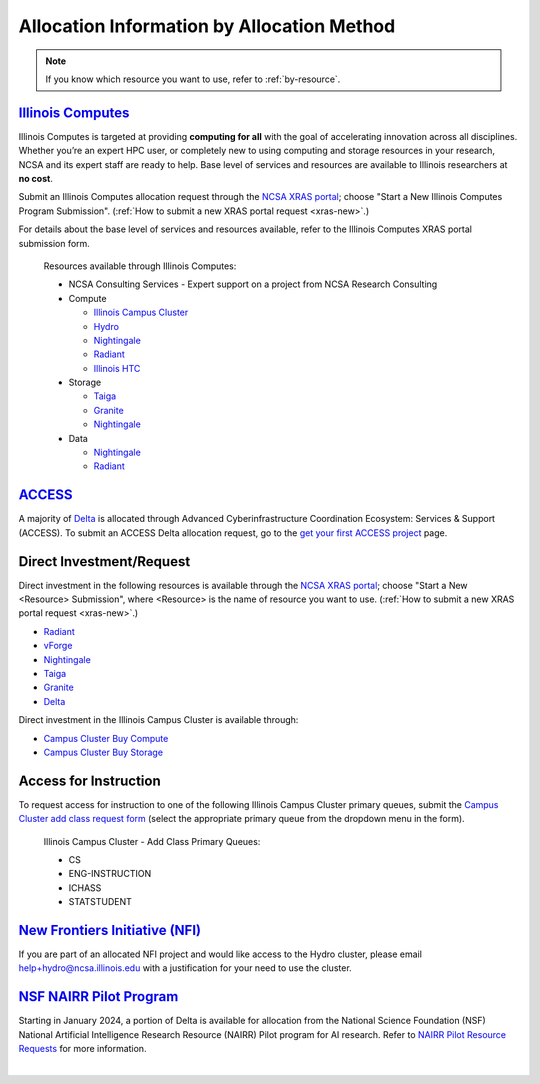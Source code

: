 .. _by-method:

Allocation Information by Allocation Method
==============================================

.. note::

   If you know which resource you want to use, refer to :ref:`by-resource`.

`Illinois Computes <https://computes.illinois.edu>`_
------------------------------------------------------

Illinois Computes is targeted at providing **computing for all** with the goal of accelerating innovation across all disciplines.  Whether you’re an expert HPC user, or completely new to using computing and storage resources in your research, NCSA and its expert staff are ready to help. Base level of services and resources are available to Illinois researchers at **no cost**.

Submit an Illinois Computes allocation request through the `NCSA XRAS portal <https://xras-submit.ncsa.illinois.edu/>`_; choose "Start a New Illinois Computes Program Submission". (:ref:`How to submit a new XRAS portal request <xras-new>`.)

For details about the base level of services and resources available, refer to the Illinois Computes XRAS portal submission form.

  Resources available through Illinois Computes:

  - NCSA Consulting Services - Expert support on a project from NCSA Research Consulting
  - Compute

    - `Illinois Campus Cluster <https://campuscluster.illinois.edu/>`_
    - `Hydro <https://docs.ncsa.illinois.edu/systems/hydro>`_
    - `Nightingale <https://docs.ncsa.illinois.edu/systems/nightingale>`_
    - `Radiant <https://docs.ncsa.illinois.edu/systems/radiant>`_
    - `Illinois HTC <https://docs.ncsa.illinois.edu/systems/htc>`_

  - Storage

    - `Taiga <https://docs.ncsa.illinois.edu/systems/taiga/>`_
    - `Granite <https://docs.ncsa.illinois.edu/systems/granite/>`_
    - `Nightingale <https://docs.ncsa.illinois.edu/systems/nightingale>`_

  - Data

    - `Nightingale <https://docs.ncsa.illinois.edu/systems/nightingale>`_
    - `Radiant <https://docs.ncsa.illinois.edu/systems/radiant>`_


`ACCESS <https://access-ci.org/>`_
---------------------------------------------------------------------------------------------------------------

A majority of `Delta <https://delta.ncsa.illinois.edu>`_ is allocated through Advanced Cyberinfrastructure Coordination Ecosystem: Services & Support (ACCESS). To submit an ACCESS Delta allocation request, go to the `get your first ACCESS project <https://allocations.access-ci.org/get-your-first-project>`_ page.


Direct Investment/Request
---------------------------

Direct investment in the following resources is available through the `NCSA XRAS portal <https://xras-submit.ncsa.illinois.edu/>`_; choose "Start a New <Resource> Submission", where <Resource> is the name of resource you want to use. (:ref:`How to submit a new XRAS portal request <xras-new>`.)

- `Radiant <https://docs.ncsa.illinois.edu/systems/radiant>`_
- `vForge <https://www.ncsa.illinois.edu/industry/vforge/>`_
- `Nightingale <https://docs.ncsa.illinois.edu/systems/nightingale>`_
- `Taiga <https://docs.ncsa.illinois.edu/systems/taiga/>`_
- `Granite <https://docs.ncsa.illinois.edu/systems/granite/>`_
- `Delta <https://delta.ncsa.illinois.edu>`_

Direct investment in the Illinois Campus Cluster is available through:

- `Campus Cluster Buy Compute <https://campuscluster.illinois.edu/access/buy-compute/>`_
- `Campus Cluster Buy Storage <https://campuscluster.illinois.edu/access/buy-storage/>`_

Access for Instruction
-------------------------

To request access for instruction to one of the following Illinois Campus Cluster primary queues, submit the `Campus Cluster add class request form <https://campuscluster.illinois.edu/new_forms/class_form.php>`_ (select the appropriate primary queue from the dropdown menu in the form).

  Illinois Campus Cluster - Add Class Primary Queues:

  - CS
  - ENG-INSTRUCTION
  - ICHASS
  - STATSTUDENT


`New Frontiers Initiative (NFI) <https://newfrontiers.illinois.edu/>`_
------------------------------------------------------------------------

If you are part of an allocated NFI project and would like access to the Hydro cluster, please email help+hydro@ncsa.illinois.edu with a justification for your need to use the cluster.


`NSF NAIRR Pilot Program <https://nairrpilot.org/>`_
-------------------------------------------------------------------------------------

Starting in January 2024, a portion of Delta is available for allocation from the National Science Foundation (NSF) National Artificial Intelligence Research Resource (NAIRR) Pilot program for AI research. Refer to `NAIRR Pilot Resource Requests <https://nairrpilot.org/opportunities/allocations>`_ for more information.

|
